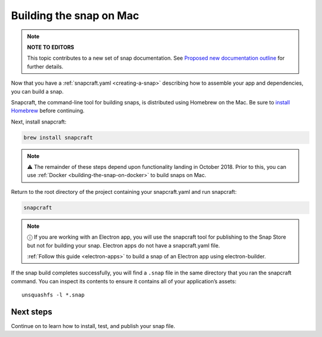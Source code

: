 .. 6751.md

.. _building-the-snap-on-mac:

Building the snap on Mac
========================

.. note::
          **NOTE TO EDITORS**

          This topic contributes to a new set of snap documentation. See `Proposed new documentation outline <https://snapcraft.io/docs/proposed-new-documentation-outline-page-deprecated>`__ for further details.



Now that you have a :ref:`snapcraft.yaml <creating-a-snap>` describing how to assemble your app and dependencies, you can build a snap.

Snapcraft, the command-line tool for building snaps, is distributed using Homebrew on the Mac. Be sure to `install Homebrew <https://brew.sh/>`__ before continuing.

Next, install snapcraft:

.. code:: bash

   brew install snapcraft

.. note::
          ⚠ The remainder of these steps depend upon functionality landing in October 2018. Prior to this, you can use :ref:`Docker <building-the-snap-on-docker>` to build snaps on Mac.

Return to the root directory of the project containing your snapcraft.yaml and run snapcraft:

.. code:: bash

   snapcraft

.. note::
          ⓘ If you are working with an Electron app, you will use the snapcraft tool for publishing to the Snap Store but not for building your snap. Electron apps do not have a snapcraft.yaml file.

          :ref:`Follow this guide <electron-apps>` to build a snap of an Electron app using electron-builder.

If the snap build completes successfully, you will find a ``.snap`` file in the same directory that you ran the snapcraft command. You can inspect its contents to ensure it contains all of your application’s assets:

::

   unsquashfs -l *.snap

Next steps
----------

Continue on to learn how to install, test, and publish your snap file.
